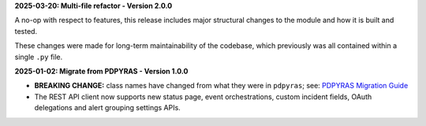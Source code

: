 **2025-03-20: Multi-file refactor - Version 2.0.0**

A no-op with respect to features, this release includes major structural changes to the module and how it is built and tested.

These changes were made for long-term maintainability of the codebase, which previously was all contained within a single ``.py`` file.

**2025-01-02: Migrate from PDPYRAS - Version 1.0.0**

* **BREAKING CHANGE:** class names have changed from what they were in ``pdpyras``; see: `PDPYRAS Migration Guide <https://pagerduty.github.io/python-pagerduty/pdpyras_migration_guide.html>`_
* The REST API client now supports new status page, event orchestrations, custom incident fields, OAuth delegations and alert grouping settings APIs.
